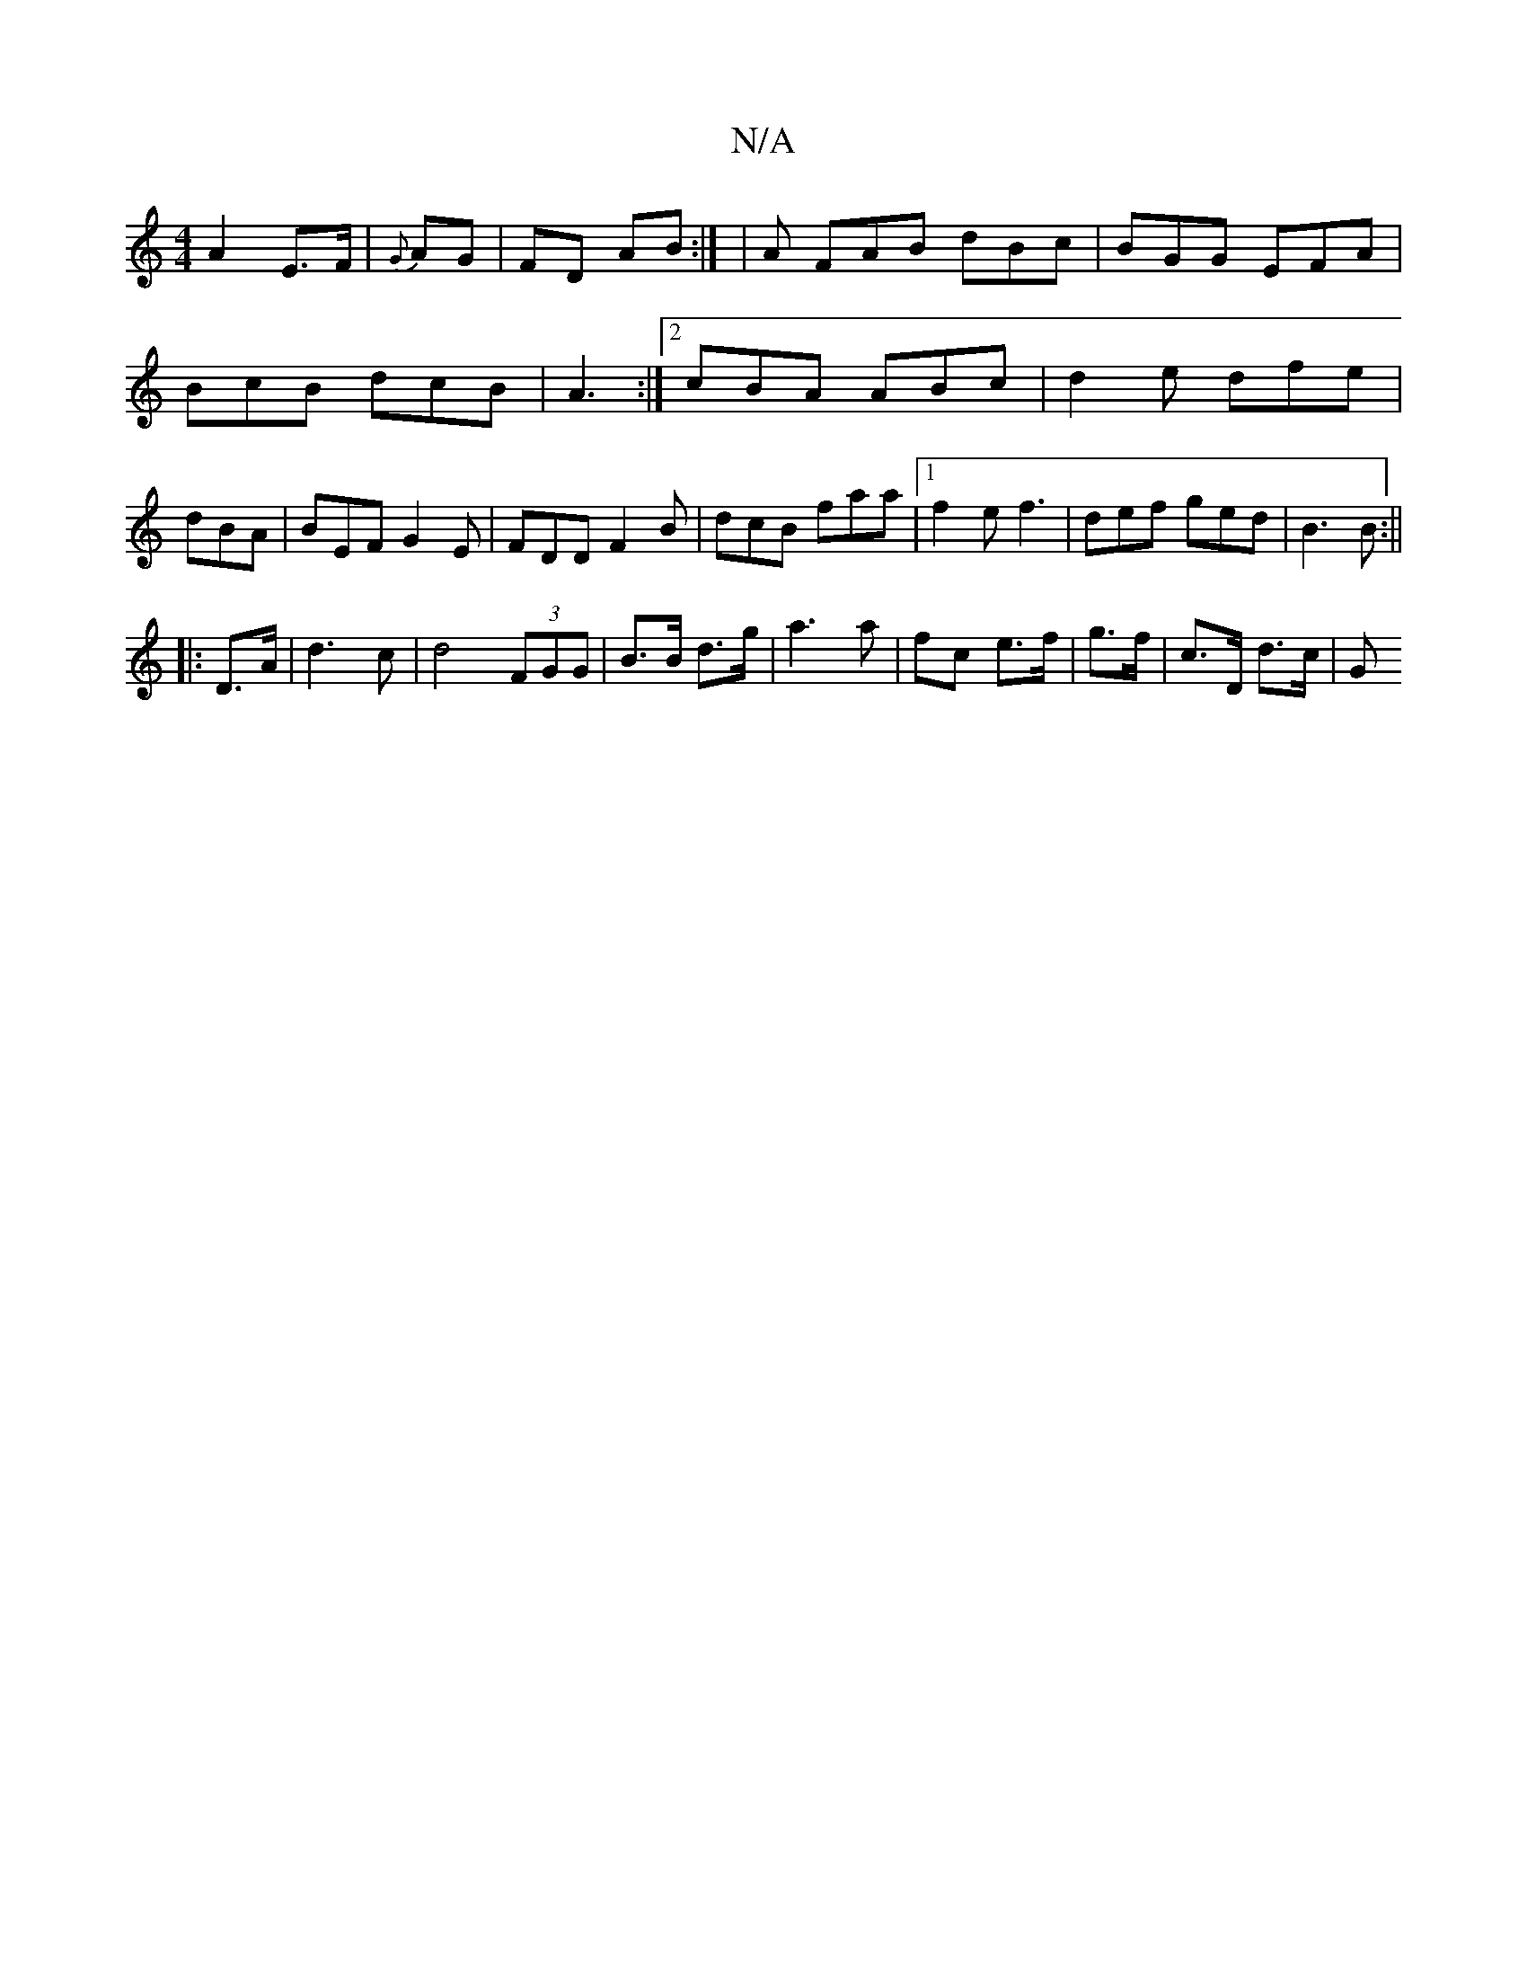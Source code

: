 X:1
T:N/A
M:4/4
R:N/A
K:Cmajor
A2 E>F | {G}AG |FD AB:| |A FAB dBc| BGG EFA|
BcB dcB|A3 :|2 cBA ABc|d2e dfe|dBA | BEF G2E|FDD F2B|dcB faa|1 f2 e f3|def ged|B3B :||
|: D>A | d3 c | d4 (3FGG|B>B d>g | a3 a | fc e>f | g>f | c>D d>c | G